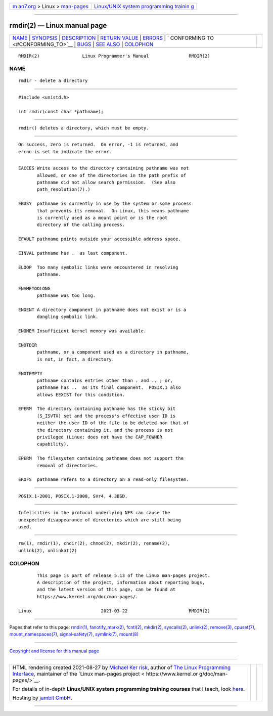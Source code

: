 .. container:: page-top

.. container:: nav-bar

   +----------------------------------+----------------------------------+
   | `m                               | `Linux/UNIX system programming   |
   | an7.org <../../../index.html>`__ | trainin                          |
   | > Linux >                        | g <http://man7.org/training/>`__ |
   | `man-pages <../index.html>`__    |                                  |
   +----------------------------------+----------------------------------+

--------------

rmdir(2) — Linux manual page
============================

+-----------------------------------+-----------------------------------+
| `NAME <#NAME>`__ \|               |                                   |
| `SYNOPSIS <#SYNOPSIS>`__ \|       |                                   |
| `DESCRIPTION <#DESCRIPTION>`__ \| |                                   |
| `RETURN VALUE <#RETURN_VALUE>`__  |                                   |
| \| `ERRORS <#ERRORS>`__ \|        |                                   |
| `                                 |                                   |
| CONFORMING TO <#CONFORMING_TO>`__ |                                   |
| \| `BUGS <#BUGS>`__ \|            |                                   |
| `SEE ALSO <#SEE_ALSO>`__ \|       |                                   |
| `COLOPHON <#COLOPHON>`__          |                                   |
+-----------------------------------+-----------------------------------+
| .. container:: man-search-box     |                                   |
+-----------------------------------+-----------------------------------+

::

   RMDIR(2)                Linux Programmer's Manual               RMDIR(2)

NAME
-------------------------------------------------

::

          rmdir - delete a directory


---------------------------------------------------------

::

          #include <unistd.h>

          int rmdir(const char *pathname);


---------------------------------------------------------------

::

          rmdir() deletes a directory, which must be empty.


-----------------------------------------------------------------

::

          On success, zero is returned.  On error, -1 is returned, and
          errno is set to indicate the error.


-----------------------------------------------------

::

          EACCES Write access to the directory containing pathname was not
                 allowed, or one of the directories in the path prefix of
                 pathname did not allow search permission.  (See also
                 path_resolution(7).)

          EBUSY  pathname is currently in use by the system or some process
                 that prevents its removal.  On Linux, this means pathname
                 is currently used as a mount point or is the root
                 directory of the calling process.

          EFAULT pathname points outside your accessible address space.

          EINVAL pathname has .  as last component.

          ELOOP  Too many symbolic links were encountered in resolving
                 pathname.

          ENAMETOOLONG
                 pathname was too long.

          ENOENT A directory component in pathname does not exist or is a
                 dangling symbolic link.

          ENOMEM Insufficient kernel memory was available.

          ENOTDIR
                 pathname, or a component used as a directory in pathname,
                 is not, in fact, a directory.

          ENOTEMPTY
                 pathname contains entries other than . and .. ; or,
                 pathname has ..  as its final component.  POSIX.1 also
                 allows EEXIST for this condition.

          EPERM  The directory containing pathname has the sticky bit
                 (S_ISVTX) set and the process's effective user ID is
                 neither the user ID of the file to be deleted nor that of
                 the directory containing it, and the process is not
                 privileged (Linux: does not have the CAP_FOWNER
                 capability).

          EPERM  The filesystem containing pathname does not support the
                 removal of directories.

          EROFS  pathname refers to a directory on a read-only filesystem.


-------------------------------------------------------------------

::

          POSIX.1-2001, POSIX.1-2008, SVr4, 4.3BSD.


-------------------------------------------------

::

          Infelicities in the protocol underlying NFS can cause the
          unexpected disappearance of directories which are still being
          used.


---------------------------------------------------------

::

          rm(1), rmdir(1), chdir(2), chmod(2), mkdir(2), rename(2),
          unlink(2), unlinkat(2)

COLOPHON
---------------------------------------------------------

::

          This page is part of release 5.13 of the Linux man-pages project.
          A description of the project, information about reporting bugs,
          and the latest version of this page, can be found at
          https://www.kernel.org/doc/man-pages/.

   Linux                          2021-03-22                       RMDIR(2)

--------------

Pages that refer to this page: `rmdir(1) <../man1/rmdir.1.html>`__, 
`fanotify_mark(2) <../man2/fanotify_mark.2.html>`__, 
`fcntl(2) <../man2/fcntl.2.html>`__, 
`mkdir(2) <../man2/mkdir.2.html>`__, 
`syscalls(2) <../man2/syscalls.2.html>`__, 
`unlink(2) <../man2/unlink.2.html>`__, 
`remove(3) <../man3/remove.3.html>`__, 
`cpuset(7) <../man7/cpuset.7.html>`__, 
`mount_namespaces(7) <../man7/mount_namespaces.7.html>`__, 
`signal-safety(7) <../man7/signal-safety.7.html>`__, 
`symlink(7) <../man7/symlink.7.html>`__, 
`mount(8) <../man8/mount.8.html>`__

--------------

`Copyright and license for this manual
page <../man2/rmdir.2.license.html>`__

--------------

.. container:: footer

   +-----------------------+-----------------------+-----------------------+
   | HTML rendering        |                       | |Cover of TLPI|       |
   | created 2021-08-27 by |                       |                       |
   | `Michael              |                       |                       |
   | Ker                   |                       |                       |
   | risk <https://man7.or |                       |                       |
   | g/mtk/index.html>`__, |                       |                       |
   | author of `The Linux  |                       |                       |
   | Programming           |                       |                       |
   | Interface <https:     |                       |                       |
   | //man7.org/tlpi/>`__, |                       |                       |
   | maintainer of the     |                       |                       |
   | `Linux man-pages      |                       |                       |
   | project <             |                       |                       |
   | https://www.kernel.or |                       |                       |
   | g/doc/man-pages/>`__. |                       |                       |
   |                       |                       |                       |
   | For details of        |                       |                       |
   | in-depth **Linux/UNIX |                       |                       |
   | system programming    |                       |                       |
   | training courses**    |                       |                       |
   | that I teach, look    |                       |                       |
   | `here <https://ma     |                       |                       |
   | n7.org/training/>`__. |                       |                       |
   |                       |                       |                       |
   | Hosting by `jambit    |                       |                       |
   | GmbH                  |                       |                       |
   | <https://www.jambit.c |                       |                       |
   | om/index_en.html>`__. |                       |                       |
   +-----------------------+-----------------------+-----------------------+

--------------

.. container:: statcounter

   |Web Analytics Made Easy - StatCounter|

.. |Cover of TLPI| image:: https://man7.org/tlpi/cover/TLPI-front-cover-vsmall.png
   :target: https://man7.org/tlpi/
.. |Web Analytics Made Easy - StatCounter| image:: https://c.statcounter.com/7422636/0/9b6714ff/1/
   :class: statcounter
   :target: https://statcounter.com/
